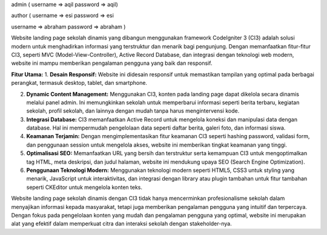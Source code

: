 admin ( 
username => aqil
password => aqil)

author ( 
username => esi
password => esi

username => abraham
password => abraham
)

Website landing page sekolah dinamis yang dibangun menggunakan framework CodeIgniter 3 (CI3) adalah solusi modern untuk menghadirkan informasi yang terstruktur dan menarik bagi pengunjung. Dengan memanfaatkan fitur-fitur CI3, seperti MVC (Model-View-Controller), Active Record Database, dan integrasi dengan teknologi web modern, website ini mampu memberikan pengalaman pengguna yang baik dan responsif.

**Fitur Utama:**
1. **Desain Responsif:** Website ini didesain responsif untuk memastikan tampilan yang optimal pada berbagai perangkat, termasuk desktop, tablet, dan smartphone.
   
2. **Dynamic Content Management:** Menggunakan CI3, konten pada landing page dapat dikelola secara dinamis melalui panel admin. Ini memungkinkan sekolah untuk memperbarui informasi seperti berita terbaru, kegiatan sekolah, profil sekolah, dan lainnya dengan mudah tanpa harus mengintervensi kode.

3. **Integrasi Database:** CI3 memanfaatkan Active Record untuk mengelola koneksi dan manipulasi data dengan database. Hal ini mempermudah pengelolaan data seperti daftar berita, galeri foto, dan informasi siswa.

4. **Keamanan Terjamin:** Dengan mengimplementasikan fitur keamanan CI3 seperti hashing password, validasi form, dan penggunaan session untuk mengelola akses, website ini memberikan tingkat keamanan yang tinggi.

5. **Optimalisasi SEO:** Memanfaatkan URL yang bersih dan terstruktur serta kemampuan CI3 untuk mengoptimalkan tag HTML, meta deskripsi, dan judul halaman, website ini mendukung upaya SEO (Search Engine Optimization).

6. **Penggunaan Teknologi Modern:** Menggunakan teknologi modern seperti HTML5, CSS3 untuk styling yang menarik, JavaScript untuk interaktivitas, dan integrasi dengan library atau plugin tambahan untuk fitur tambahan seperti CKEditor untuk mengelola konten teks.

Website landing page sekolah dinamis dengan CI3 tidak hanya mencerminkan profesionalisme sekolah dalam menyajikan informasi kepada masyarakat, tetapi juga memberikan pengalaman pengguna yang intuitif dan terpercaya. Dengan fokus pada pengelolaan konten yang mudah dan pengalaman pengguna yang optimal, website ini merupakan alat yang efektif dalam memperkuat citra dan interaksi sekolah dengan stakeholder-nya.
